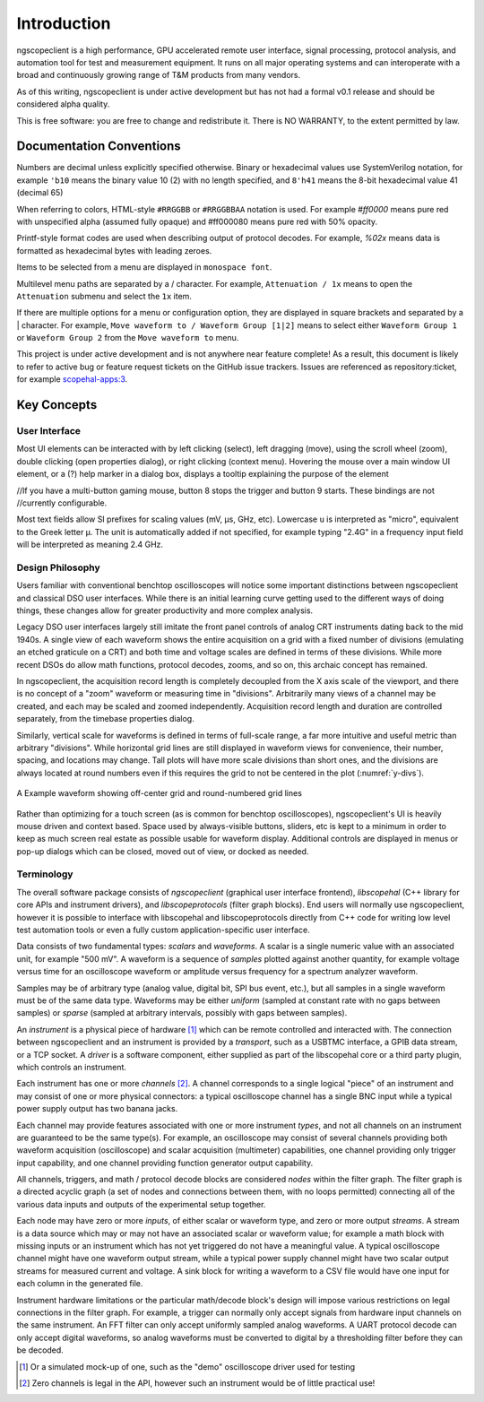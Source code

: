 Introduction
============

ngscopeclient is a high performance, GPU accelerated remote user interface, signal processing, protocol analysis, and
automation tool for test and measurement equipment. It runs on all major operating systems and can interoperate with a
broad and continuously growing range of T&M products from many vendors.

As of this writing, ngscopeclient is under active development but has not had a formal v0.1
release and should be considered alpha quality.

This is free software: you are free to change and redistribute it.
There is NO WARRANTY, to the extent permitted by law.

Documentation Conventions
-------------------------

Numbers are decimal unless explicitly specified otherwise. Binary or hexadecimal values use SystemVerilog notation, for
example ``'b10`` means the binary value 10 (2) with no length specified, and ``8'h41`` means the 8-bit hexadecimal value 41
(decimal 65)

When referring to colors, HTML-style ``#RRGGBB`` or ``#RRGGBBAA`` notation is used. For example `#ff0000` means pure red with
unspecified alpha (assumed fully opaque) and #ff000080 means pure red with 50% opacity.

Printf-style format codes are used when describing output of protocol decodes. For example, `%02x` means data is
formatted as hexadecimal bytes with leading zeroes.

Items to be selected from a menu are displayed in ``monospace font``.

Multilevel menu paths are separated by a / character. For example, ``Attenuation / 1x`` means to open the
``Attenuation`` submenu and select the ``1x`` item.

If there are multiple options for a menu or configuration option, they are displayed in square brackets and separated
by a | character. For example, ``Move waveform to / Waveform Group [1|2]`` means to select either
``Waveform Group 1`` or ``Waveform Group 2`` from the ``Move waveform to``
menu.

This project is under active development and is not anywhere near feature complete! As a result, this document is
likely to refer to active bug or feature request tickets on the GitHub issue trackers. Issues are referenced as
repository:ticket, for example `scopehal-apps:3 <https://github.com/ngscopeclient/scopehal-apps/issues/3>`_.

Key Concepts
------------

User Interface
~~~~~~~~~~~~~~

Most UI elements can be interacted with by left clicking (select), left dragging (move), using the scroll wheel (zoom),
double clicking (open properties dialog), or right clicking (context menu). Hovering the mouse over a main window UI
element, or a (?) help marker in a dialog box, displays a tooltip explaining the purpose of the element

//If you have a multi-button gaming mouse, button 8 stops the trigger and button 9 starts. These bindings are not
//currently configurable.

Most text fields allow SI prefixes for scaling values (mV, μs, GHz, etc). Lowercase ``u`` is interpreted as
"micro", equivalent to the Greek letter μ. The unit is automatically added if not specified, for example typing
"2.4G" in a frequency input field will be interpreted as meaning 2.4 GHz.

Design Philosophy
~~~~~~~~~~~~~~~~~

Users familiar with conventional benchtop oscilloscopes will notice some important distinctions between ngscopeclient
and classical DSO user interfaces. While there is an initial learning curve getting used to the different ways of doing
things, these changes allow for greater productivity and more complex analysis.

Legacy DSO user interfaces largely still imitate the front panel controls of analog CRT instruments dating back to the
mid 1940s. A single view of each waveform shows the entire acquisition on a grid with a fixed number of divisions
(emulating an etched graticule on a CRT) and both time and voltage scales are defined in terms of these divisions.
While more recent DSOs do allow math functions, protocol decodes, zooms, and so on, this archaic concept has remained.

In ngscopeclient, the acquisition record length is completely decoupled from the X axis scale of the viewport, and
there is no concept of a "zoom" waveform or measuring time in "divisions". Arbitrarily many views of a channel may be
created, and each may be scaled and zoomed independently. Acquisition record length and duration are controlled
separately, from the timebase properties dialog.

Similarly, vertical scale for waveforms is defined in terms of full-scale range, a far more intuitive and useful metric
than arbitrary "divisions". While horizontal grid lines are still displayed in waveform views for convenience, their
number, spacing, and locations may change. Tall plots will have more scale divisions than short ones, and the divisions
are always located at round numbers even if this requires the grid to not be centered in the plot (:numref:`y-divs`).

.. _y-divs:
.. figure:: ng-images/y-divs.png
    :figclass: align-center

    A Example waveform showing off-center grid and round-numbered grid lines

Rather than optimizing for a touch screen (as is common for benchtop oscilloscopes), ngscopeclient's UI is
heavily mouse driven and context based. Space used by always-visible buttons, sliders, etc is kept to a minimum in
order to keep as much screen real estate as possible usable for waveform display. Additional controls are displayed in
menus or pop-up dialogs which can be closed, moved out of view, or docked as needed.

Terminology
~~~~~~~~~~~

The overall software package consists of *ngscopeclient* (graphical user interface frontend), *libscopehal*
(C++ library for core APIs and instrument drivers), and *libscopeprotocols* (filter graph blocks). End users will
normally use ngscopeclient, however it is possible to interface with libscopehal and libscopeprotocols directly from
C++ code for writing low level test automation tools or even a fully custom application-specific user interface.

Data consists of two fundamental types: *scalars* and *waveforms*. A scalar is a single numeric value with an
associated unit, for example "500 mV". A waveform is a sequence of *samples* plotted against another quantity, for
example voltage versus time for an oscilloscope waveform or amplitude versus frequency for a spectrum analyzer
waveform.

Samples may be of arbitrary type (analog value, digital bit, SPI bus event, etc.), but all samples in a
single waveform must be of the same data type. Waveforms may be either *uniform* (sampled at constant rate with no
gaps between samples) or *sparse* (sampled at arbitrary intervals, possibly with gaps between samples).

An *instrument* is a physical piece of hardware [#simulated_instrument]_ which can be remote controlled and interacted
with. The connection between ngscopeclient and an instrument is provided by a *transport*, such as a USBTMC interface, a
GPIB data stream, or a TCP socket. A *driver* is a software component, either supplied as part of the libscopehal core
or a third party plugin, which controls an instrument.

Each instrument has one or more *channels* [#zero_channels]_. A channel corresponds to a single logical "piece" of an
instrument and may consist of one or more physical connectors: a typical oscilloscope channel has a single BNC input
while a typical power supply output has two banana jacks.

Each channel may provide features associated with one or more instrument *types*, and not all channels on an
instrument are guaranteed to be the same type(s). For example, an oscilloscope may consist of several channels
providing both waveform acquisition (oscilloscope) and scalar acquisition (multimeter) capabilities, one channel
providing only trigger input capability, and one channel providing function generator output capability.

All channels, triggers, and math / protocol decode blocks are considered *nodes* within the filter graph.
The filter graph is a directed acyclic graph (a set of nodes and connections between them, with no loops permitted)
connecting all of the various data inputs and outputs of the experimental setup together.

Each node may have zero or more *inputs*, of either scalar or waveform type, and zero or more output
*streams*. A stream is a data source which may or may not have an associated scalar or waveform value; for example
a math block with missing inputs or an instrument which has not yet triggered do not have a meaningful value. A typical
oscilloscope channel might have one waveform output stream, while a typical power supply channel might have two scalar
output streams for measured current and voltage. A sink block for writing a waveform to a CSV file would have one input
for each column in the generated file.

Instrument hardware limitations or the particular math/decode block's design will impose various restrictions on legal
connections in the filter graph. For example, a trigger can normally only accept signals from hardware input channels
on the same instrument. An FFT filter can only accept uniformly sampled analog waveforms. A UART protocol decode can
only accept digital waveforms, so analog waveforms must be converted to digital by a thresholding filter before they
can be decoded.

.. [#simulated_instrument] Or a simulated mock-up of one, such as the "demo" oscilloscope driver used for testing

.. [#zero_channels] Zero channels is legal in the API, however such an instrument would be of little practical use!
